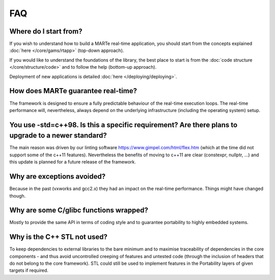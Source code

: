 .. date: 26/03/2018
   author: Andre' Neto
   copyright: Copyright 2017 F4E | European Joint Undertaking for ITER and
   the Development of Fusion Energy ('Fusion for Energy').
   Licensed under the EUPL, Version 1.1 or - as soon they will be approved
   by the European Commission - subsequent versions of the EUPL (the "Licence")
   You may not use this work except in compliance with the Licence.
   You may obtain a copy of the Licence at: http://ec.europa.eu/idabc/eupl
   warning: Unless required by applicable law or agreed to in writing, 
   software distributed under the Licence is distributed on an "AS IS"
   basis, WITHOUT WARRANTIES OR CONDITIONS OF ANY KIND, either express
   or implied. See the Licence permissions and limitations under the Licence.

FAQ
===

Where do I start from?
----------------------

If you wish to understand how to build a MARTe real-time application, you should start from the concepts explained :doc:`here </core/gams/rtapp>` (top-down approach).

If you would like to understand the foundations of the library, the best place to start is from the :doc:`code structure </core/structure/code>` and to follow the help (bottom-up approach).

Deployment of new applications is detailed :doc:`here </deploying/deploying>`.

How does MARTe guarantee real-time?
-----------------------------------

The framework is designed to ensure a fully predictable behaviour of the real-time execution loops. The real-time performance will, nevertheless, always depend on the underlying infrastructure (including the operating system) setup. 

You use -std=c++98. Is this a specific requirement? Are there plans to upgrade to a newer standard?
---------------------------------------------------------------------------------------------------

The main reason was driven by our linting software https://www.gimpel.com/html/flex.htm (which at the time did not support some of the c++11 features). Nevertheless the benefits of moving to c++11 are clear (constexpr, nullptr, ...) and this update is planned for a future release of the framework.

Why are exceptions avoided?
---------------------------

Because in the past (vxworks and gcc2.x) they had an impact on the real-time performance. Things might have changed though.

Why are some C/glibc functions wrapped?
---------------------------------------

Mostly to provide the same API in terms of coding style and to guarantee portability to highly embedded systems. 

Why is the C++ STL not used?
----------------------------

To keep dependencies to external libraries to the bare minimum and to maximise traceability of dependencies in the core components - and thus avoid uncontrolled creeping of features and untested code (through the inclusion of headers that do not belong to the core framework). STL could still be used to implement features in the Portability layers of given targets if required.

